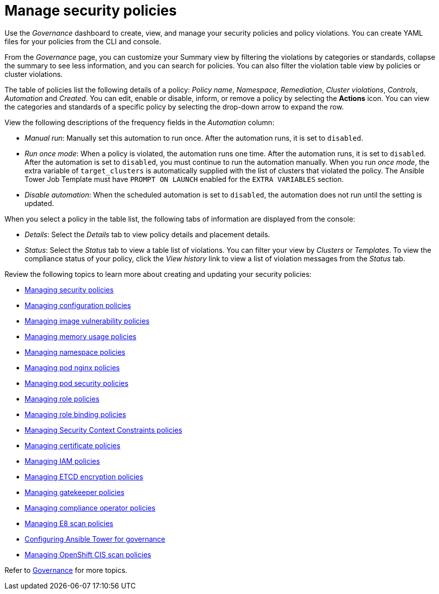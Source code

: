 [#manage-security-policies]
= Manage security policies

Use the _Governance_ dashboard to create, view, and manage your security policies and policy violations. You can create YAML files for your policies from the CLI and console. 

From the _Governance_ page, you can customize your Summary view by filtering the violations by categories or standards, collapse the summary to see less information, and you can search for policies. You can also filter the violation table view by policies or cluster violations.

The table of policies list the following details of a policy: _Policy name_, _Namespace_, _Remediation_, _Cluster violations_, _Controls_, _Automation_ and _Created_. You can edit, enable or disable, inform, or remove a policy by selecting the *Actions* icon. You can view the categories and standards of a specific policy by selecting the drop-down arrow to expand the row.

View the following descriptions of the frequency fields in the _Automation_ column:

- _Manual run_: Manually set this automation to run once. After the automation runs, it is set to `disabled`.
- _Run once mode_: When a policy is violated, the automation runs one time. After the automation runs, it is set to `disabled`. After the automation is set to `disabled`, you must continue to run the automation manually. When you run _once mode_, the extra variable of `target_clusters` is automatically supplied with the list of clusters that violated the policy. The Ansible Tower Job Template must have `PROMPT ON LAUNCH` enabled for the `EXTRA VARIABLES` section.
- _Disable automation_: When the scheduled automation is set to `disabled`, the automation does not run until the setting is updated. 

When you select a policy in the table list, the following tabs of information are displayed from the console:

- _Details_: Select the _Details_ tab to view policy details and placement details.
- _Status_: Select the _Status_ tab to view a table list of violations. You can filter your view by _Clusters_ or _Templates_. To view the compliance status of your policy, click the _View history_ link to view a list of violation messages from the _Status_ tab.

Review the following topics to learn more about creating and updating your security policies:

* xref:../governance/create_policy.adoc#managing-security-policies[Managing security policies]
* xref:../governance/create_config_pol.adoc#managing-configuration-policies[Managing configuration policies]
* xref:../governance/create_image_vuln.adoc#managing-image-vulnerability-policies[Managing image vulnerability policies]
* xref:../governance/create_memory_policy.adoc#managing-memory-usage-policies[Managing memory usage policies]
* xref:../governance/create_ns_policy.adoc#managing-namespace-policies[Managing namespace policies]
* xref:../governance/create_nginx_policy.adoc#managing-pod-nginx-policies[Managing pod nginx policies]
* xref:../governance/create_psp_policy.adoc#managing-pod-security-policies[Managing pod security policies]
* xref:../governance/create_role_policy.adoc#managing-role-policies[Managing role policies]
* xref:../governance/create_rb_policy.adoc#managing-role-binding-policies[Managing role binding policies]
* xref:../governance/create_scc_policy.adoc#managing-security-context-constraints-policies[Managing Security Context Constraints policies]
* xref:../governance/create_cert_pol.adoc#managing-certificate-policies[Managing certificate policies]
* xref:../governance/create_iam_policy.adoc#creating-an-iam-policy[Managing IAM policies]
* xref:../governance/create_etcd_pol.adoc#creating-an-encryption-policy[Managing ETCD encryption policies]
* xref:../governance/create_gatekeeper.adoc#managing-gatekeeper-operator-policies[Managing gatekeeper policies]
* xref:../governance/create_compliance_operator.adoc#managing-compliance-operator-policies[Managing compliance operator policies]
* xref:../governance/create_e8_scan_pol.adoc#managing-e8-scan-policies[Managing E8 scan policies]
* xref:../governance/ansible_grc.adoc#configuring-governance-ansible[Configuring Ansible Tower for governance]
* xref:../governance/create_ocp_cis_pol.adoc#managing-cis-policies[Managing OpenShift CIS scan policies] 

Refer to xref:../governance/grc_intro.adoc#governance[Governance] for more topics.
